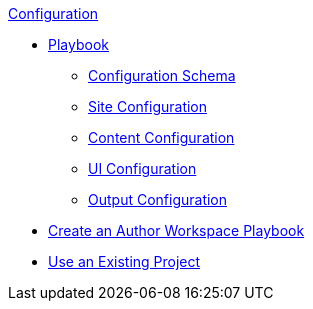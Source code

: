 .xref:index.adoc[Configuration]
* xref:playbook.adoc[Playbook]
//*** xref:playbook-formats.adoc[File Formats]
** xref:playbook-schema.adoc[Configuration Schema]
** xref:configure-site.adoc[Site Configuration]
** xref:configure-content-sources.adoc[Content Configuration]
** xref:configure-ui.adoc[UI Configuration]
//*** xref:configure-redirects.adoc[Configure Redirects]
** xref:configure-output.adoc[Output Configuration]
// ** Create a Playbook
* xref:author-mode.adoc[Create an Author Workspace Playbook]
//** xref:playbook-project.adoc[Playbook Projects]
* xref:use-an-existing-playbook-project.adoc[Use an Existing Project]
